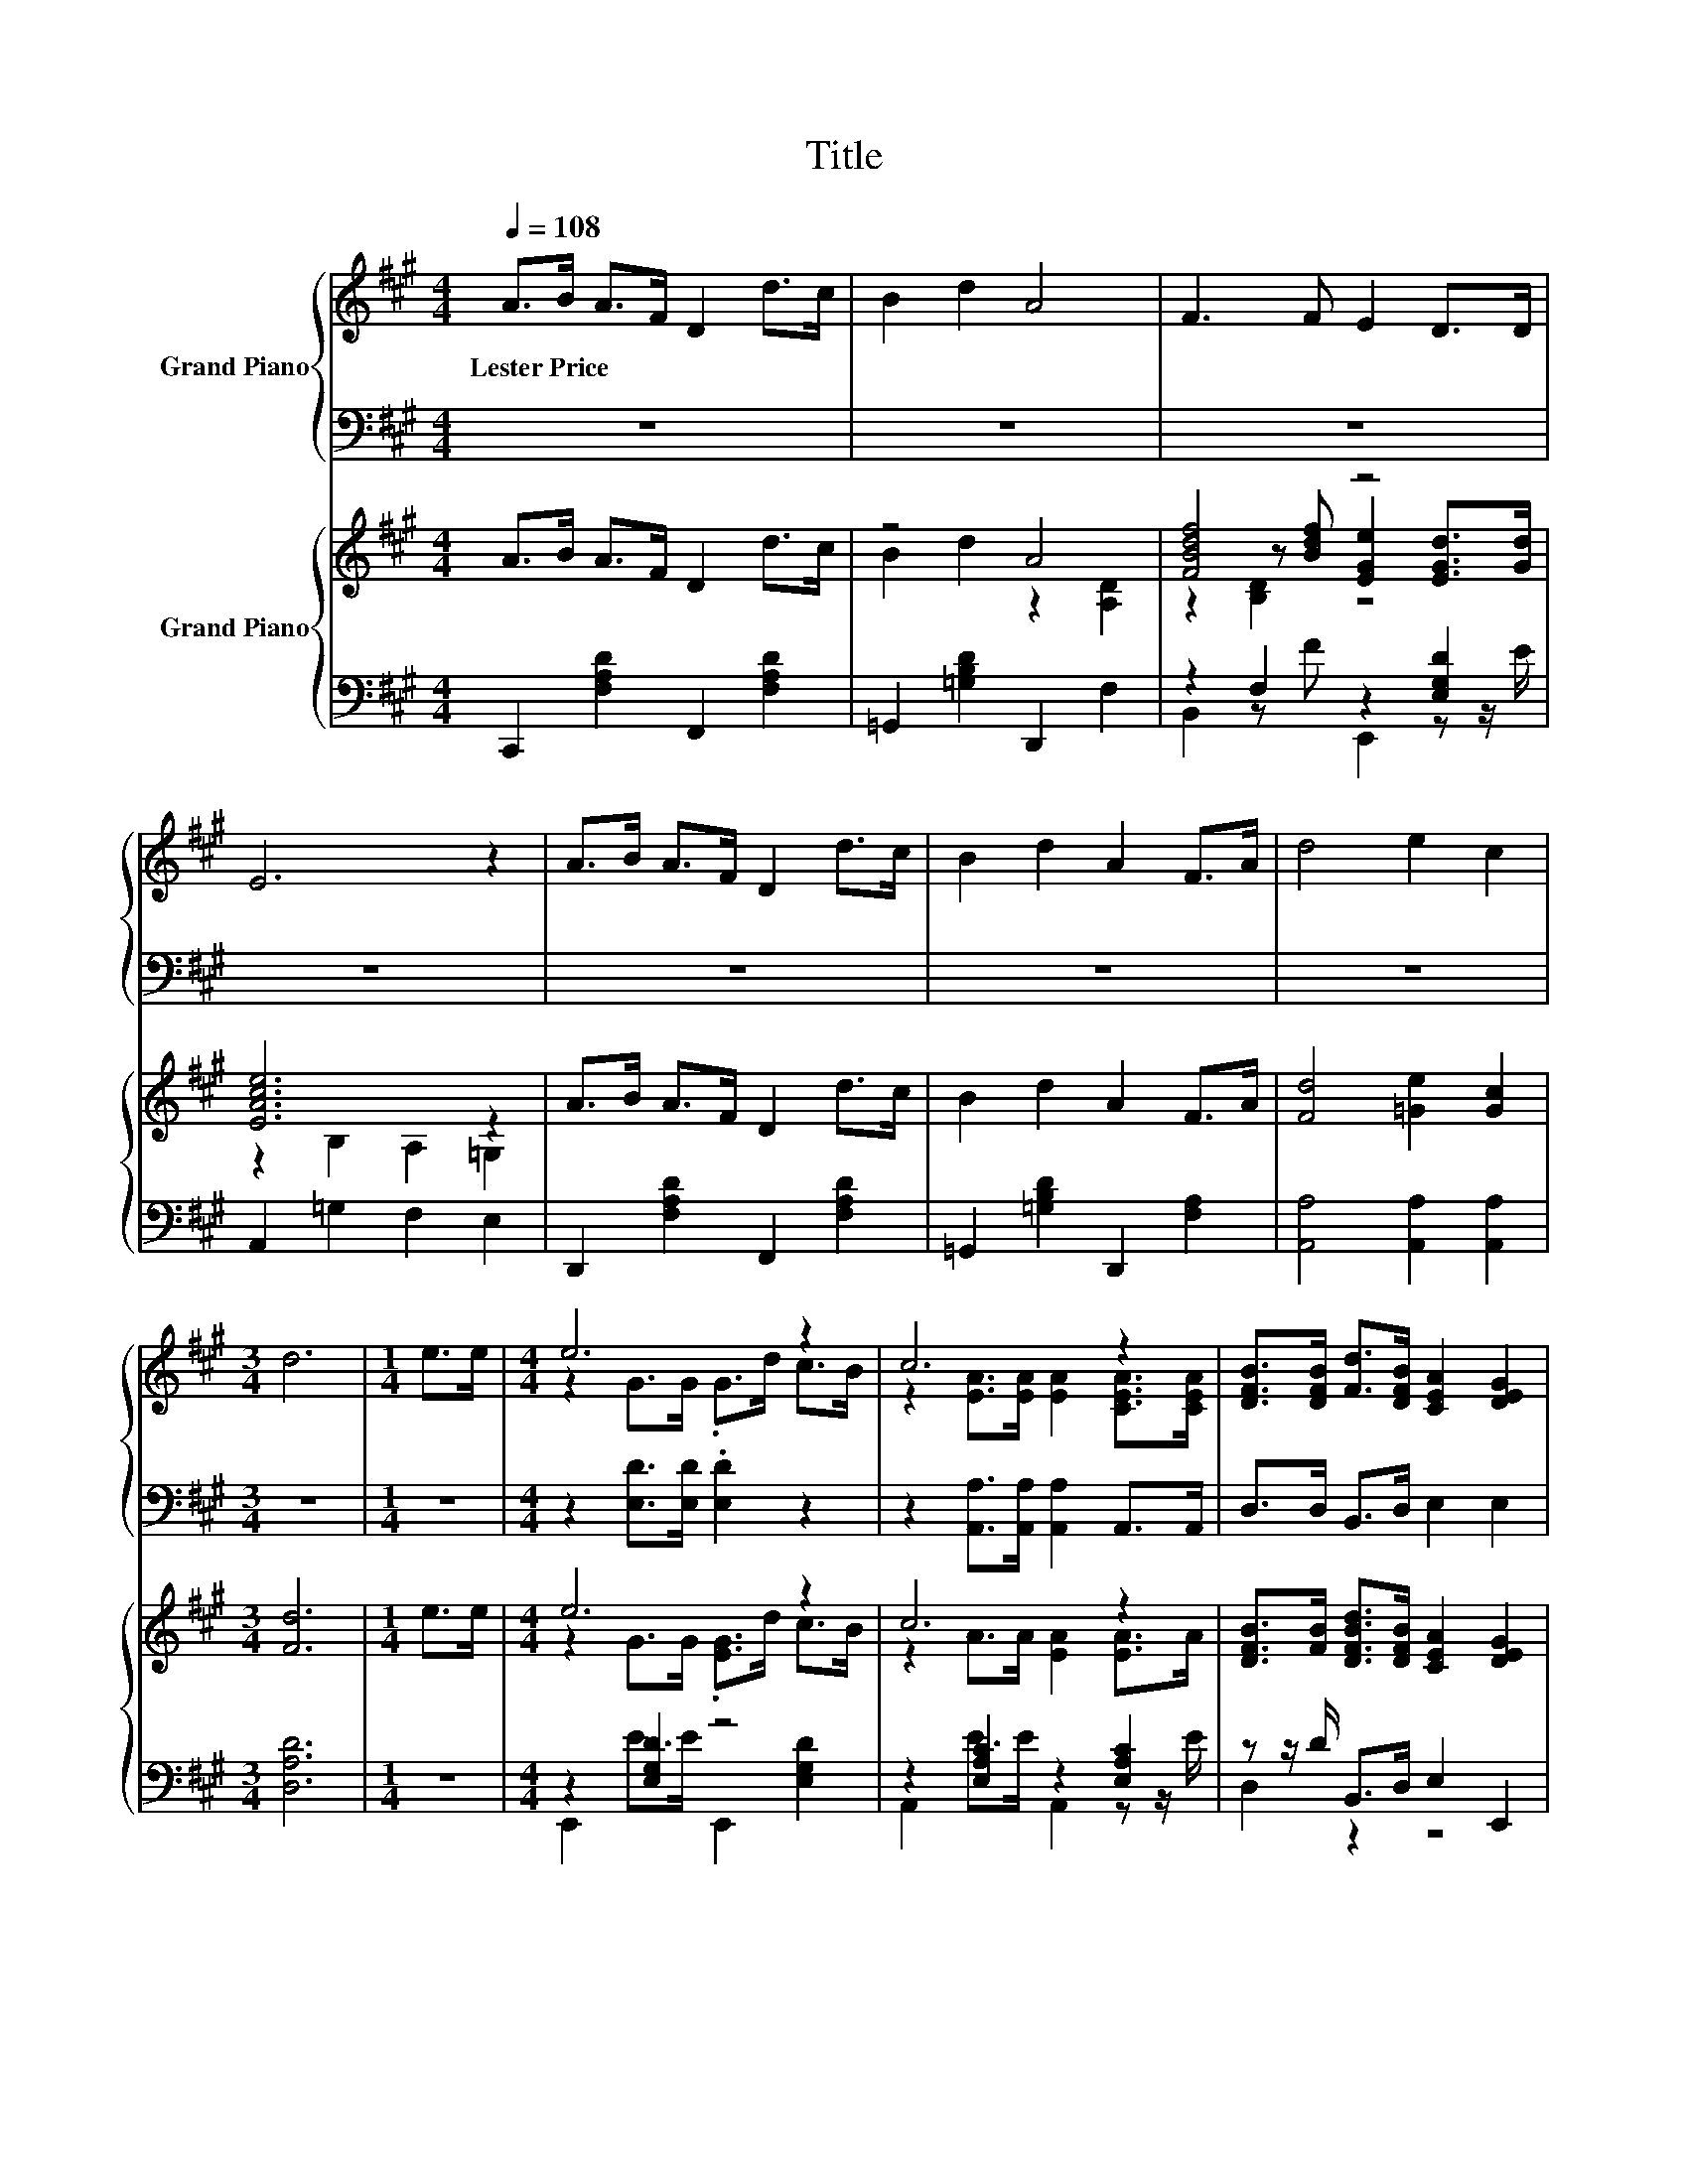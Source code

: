 X:1
T:Title
%%score { ( 1 3 ) | ( 2 4 ) } { ( 5 7 8 ) | ( 6 9 ) }
L:1/8
Q:1/4=108
M:4/4
K:A
V:1 treble nm="Grand Piano"
V:3 treble 
V:2 bass 
V:4 bass 
V:5 treble nm="Grand Piano"
V:7 treble 
V:8 treble 
V:6 bass 
V:9 bass 
V:1
 A>B A>F D2 d>c | B2 d2 A4 | F3 F E2 D>D | E6 z2 | A>B A>F D2 d>c | B2 d2 A2 F>A | d4 e2 c2 | %7
w: Lester~Price * * * * * *|||||||
[M:3/4] d6 |[M:1/4] e>e |[M:4/4] e6 z2 | c6 z2 | [DFB]>[DFB] [Fd]>[DFB] [CEA]2 [DEG]2 | %12
w: |||||
 [CEA]2 z2 z4 | z2 [DG]>[DG] .[DG]2 z2 | z2 [A,EA]>[A,EA] [A,EA]2 [CEA]>[CEA] | %15
w: |||
 [DFB]>[DFB] [Fd]>[DFB] [CEA]2 [DEG]2 | [CEA]6 z2 | [FA]>[FB] [FA]>F D2 [Fd]>[DFc] | B2 z2 z4 | %19
w: ||||
 [Fd]4 [=Ge]2 [Gc]2 | [Fd]6 z2 |] %21
w: ||
V:2
 z8 | z8 | z8 | z8 | z8 | z8 | z8 |[M:3/4] z6 |[M:1/4] z2 |[M:4/4] z2 [E,D]>[E,D] .[E,D]2 z2 | %10
 z2 [A,,A,]>[A,,A,] [A,,A,]2 A,,>A,, | D,>D, B,,>D, E,2 E,2 | A,,2 z2 z2[K:treble] A>c | %13
 e6[K:bass][K:treble] z2 | c6[K:bass] z2 | D,>D, B,,>D, E,2 E,2 | A,,6 z2 | %17
 [D,D]>[D,D] [D,D]>[D,A,D] [D,F,]2 [D,A,]>D, | =G,,2 B,,2 D,2 D,>D, | A,4 [A,,A,]2 [A,,A,]2 | %20
 [D,A,]6 z2 |] %21
V:3
 x8 | x8 | x8 | x8 | x8 | x8 | x8 |[M:3/4] x6 |[M:1/4] x2 |[M:4/4] z2 G>G .G>d c>B | %10
 z2 [EA]>[EA] [EA]2 [CEA]>[CEA] | x8 | x8 | x8 | x8 | x8 | x8 | x8 | %18
 [D=G]2- [DGd]2 [DFA]2 [A,DF]>[A,FA] | x8 | x8 |] %21
V:4
 x8 | x8 | x8 | x8 | x8 | x8 | x8 |[M:3/4] x6 |[M:1/4] x2 |[M:4/4] x8 | x8 | x8 | x6[K:treble] x2 | %13
 z2[K:bass] E,>E, .E,>[K:treble]d c>B | z2[K:bass] A,,>A,, A,,2 A,,>A,, | x8 | x8 | x8 | x8 | x8 | %20
 x8 |] %21
V:5
 A>B A>F D2 d>c | z4 A4 | [FBdf]4 z4 | [EAce]6 z2 | A>B A>F D2 d>c | B2 d2 A2 F>A | %6
 [Fd]4 [=Ge]2 [Gc]2 |[M:3/4] [Fd]6 |[M:1/4] e>e |[M:4/4] e6 z2 | c6 z2 | %11
 [DFB]>[FB] [DFBd]>[DFB] [CEA]2 [DEG]2 | [CEA]2 z2 z4 | e6 z2 | c6 z2 | %15
 [DFB]>[FB] [DFBd]>[DFB] [CEA]2 [DEG]2 | [CEA]6 z2 | A>B A>F D2 d>c | B2 d2 A2 F>A | %19
 [Fd]4 [=Ge]2 [Gc]2 | [Fd]6 z2 |] %21
V:6
 C,,2 [F,A,D]2 F,,2 [F,A,D]2 | =G,,2 [=G,B,D]2 D,,2 F,2 | z2 F,2 z2 [E,G,D]2 | A,,2 =G,2 F,2 E,2 | %4
 D,,2 [F,A,D]2 F,,2 [F,A,D]2 | =G,,2 [=G,B,D]2 D,,2 [F,A,]2 | [A,,A,]4 [A,,A,]2 [A,,A,]2 | %7
[M:3/4] [D,A,D]6 |[M:1/4] z2 |[M:4/4] z2 [E,G,D]2 z4 | z2 [E,A,C]2 z2 [E,A,C]2 | %11
 z z/ D/ B,,>D, E,2 E,,2 | A,,2[K:treble] A>A A>E A>c | z2 [E,G,D]2 z4 | z2 [E,A,C]2 z4 | %15
 [D,A,]2 z2 z4 | A,,2 A,,>B,, A,,>=G,, F,,>E,, | D,,2 [F,A,D]2 F,,2 [F,A,D]2 | %18
 =G,,2 [=G,B,D]2 D,,2 [F,A,D]2 | [A,,A,]4 [A,,A,]2 [A,,A,]2 | [D,A,]6 z2 |] %21
V:7
 x8 | B2 d2 z2 [A,D]2 | z2 z [Bdf] [EGe]2 [EGd]>[Gd] | z2 B,2 A,2 =G,2 | x8 | x8 | x8 |[M:3/4] x6 | %8
[M:1/4] x2 |[M:4/4] z2 G>G .[EG]>d c>B | z2 A>A [EA]2 [EA]>A | x8 | x8 | z2 G>G .[EG]>d c>B | %14
 z2 A>A [EA]2 [E=GA]>[EGA] | x8 | x8 | x8 | x8 | x8 | x8 |] %21
V:8
 x8 | x8 | z2 [B,D]2 z4 | x8 | x8 | x8 | x8 |[M:3/4] x6 |[M:1/4] x2 |[M:4/4] x8 | x8 | x8 | x8 | %13
 x8 | x8 | x8 | x8 | x8 | x8 | x8 | x8 |] %21
V:9
 x8 | x8 | B,,2 z F E,,2 z z/ E/ | x8 | x8 | x8 | x8 |[M:3/4] x6 |[M:1/4] x2 | %9
[M:4/4] E,,2 E>E E,,2 [E,G,D]2 | A,,2 E>E A,,2 z z/ E/ | D,2 z2 z4 | x2[K:treble] x6 | %13
 E,,2 E>E E,,2 [E,G,D]2 | A,,2 E>E A,,2 [C,E,A,]2 | z z/ D/ B,,>D, E,2 E,,2 | x8 | x8 | x8 | x8 | %20
 x8 |] %21

